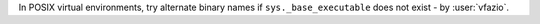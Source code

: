In POSIX virtual environments, try alternate binary names if ``sys._base_executable`` does not exist - by :user:`vfazio`.
